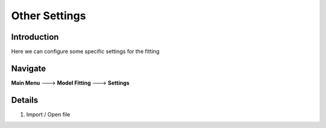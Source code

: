 Other Settings
~~~~~~~~~~

Introduction
------------
Here we can configure some specific settings for the fitting


Navigate
--------

**Main Menu** ---> **Model Fitting** ---> **Settings**


Details 
--------

.. image:: other.gif

1. Import / Open file
